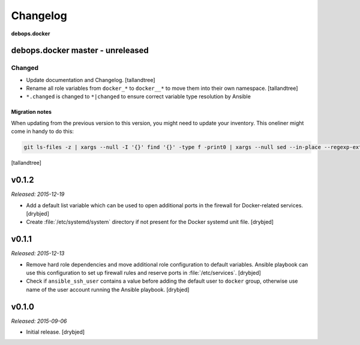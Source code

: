 Changelog
=========

**debops.docker**

debops.docker master - unreleased
------------------------------------

Changed
~~~~~~~
- Update documentation and Changelog. [tallandtree]

- Rename all role variables from ``docker_*`` to ``docker__*`` to move them into
  their own namespace. [tallandtree]

- ``*.changed`` is changed to ``*|changed`` to ensure correct variable type resolution by Ansible 

Migration notes
^^^^^^^^^^^^^^^

When updating from the previous version to this version, you might need to
update your inventory. This oneliner might come in handy to do
this:

.. code:: shell

   git ls-files -z | xargs --null -I '{}' find '{}' -type f -print0 | xargs --null sed --in-place --regexp-extended 's/docker_etc_services_/docker_etc_services__/g;s/docker_ferm_/docker__ferm__/g;s/\<(docker)_([^_])/\1__\2/g;'

[tallandtree]

v0.1.2
------

*Released: 2015-12-19*

- Add a default list variable which can be used to open additional ports in the
  firewall for Docker-related services. [drybjed]

- Create :file:`/etc/systemd/system` directory if not present for the Docker
  systemd unit file. [drybjed]

v0.1.1
------

*Released: 2015-12-13*

- Remove hard role dependencies and move additional role configuration to
  default variables. Ansible playbook can use this configuration to set up
  firewall rules and reserve ports in :file:`/etc/services`. [drybjed]

- Check if ``ansible_ssh_user`` contains a value before adding the default user
  to ``docker`` group, otherwise use name of the user account running the
  Ansible playbook. [drybjed]

v0.1.0
------

*Released: 2015-09-06*

- Initial release. [drybjed]


